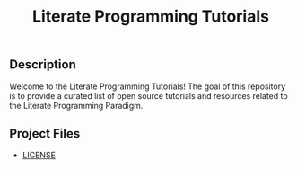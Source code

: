 #+TITLE: Literate Programming Tutorials

#+HTML: <img src="https://avatars3.githubusercontent.com/u/24377654?s=200&v=4#.jpg" height=50px>

** Description

  Welcome to the Literate Programming Tutorials! The goal of this repository is to provide a curated list of open source tutorials and resources related to the Literate Programming Paradigm.

** Project Files

  - [[file:LICENSE][LICENSE]]


#+OPTIONS: ':nil *:t -:t ::t <:t H:7 \n:nil ^:{} arch:headline
#+OPTIONS: author:t broken-links:nil c:nil creator:nil
#+OPTIONS: d:(not "LOGBOOK") date:t e:t email:nil f:t inline:t num:nil
#+OPTIONS: p:nil pri:nil prop:nil stat:t tags:t tasks:t tex:t
#+OPTIONS: timestamp:t title:t toc:nil todo:t |:t
#+SELECT_TAGS: export
#+EXCLUDE_TAGS: noexport

# For Display when file is exported with org-ruby 

#+EXPORT_SELECT_TAGS: export
#+EXPORT_EXCLUDE_TAGS: noexport
